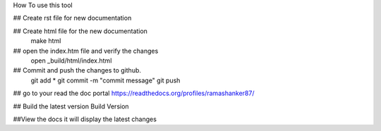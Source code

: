 How To  use this tool

## Create rst file for new documentation

## Create  html file for the new documentation
  make html

## open the index.htm file and verify the changes
  open _build/html/index.html

## Commit and push the changes to github.
 git add *
 git commit -m "commit message"
 git push

## go to your read the doc portal
https://readthedocs.org/profiles/ramashanker87/

## Build the latest version
Build Version

##View the docs it will display the latest changes


